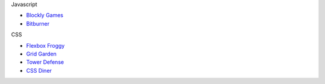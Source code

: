 .. title: Learning Games
.. slug: learninggames
.. date: 2022-05-09
.. tags:
.. category:
.. link:
.. description:
.. type: text


Javascript

* `Blockly Games <https://sharetech.live/resources/en-blockly-games/>`_
* `Bitburner <https://danielyxie.github.io/bitburner>`_

CSS

* `Flexbox Froggy <https://sharetech.live/resources/flexboxfroggy/>`_
* `Grid Garden <https://sharetech.live/resources/gridgarden/>`_
* `Tower Defense <https://sharetech.live/resources/tower-defense/>`_
* `CSS Diner <https://sharetech.live/resources/css-diner/>`_
